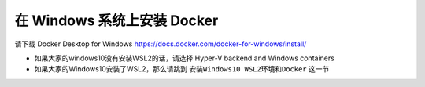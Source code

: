 在 Windows 系统上安装 Docker
================================

请下载 Docker Desktop for Windows https://docs.docker.com/docker-for-windows/install/

- 如果大家的windows10没有安装WSL2的话，请选择 Hyper-V backend and Windows containers
- 如果大家的Windows10安装了WSL2，那么请跳到 ``安装Windows10 WSL2环境和Docker`` 这一节
